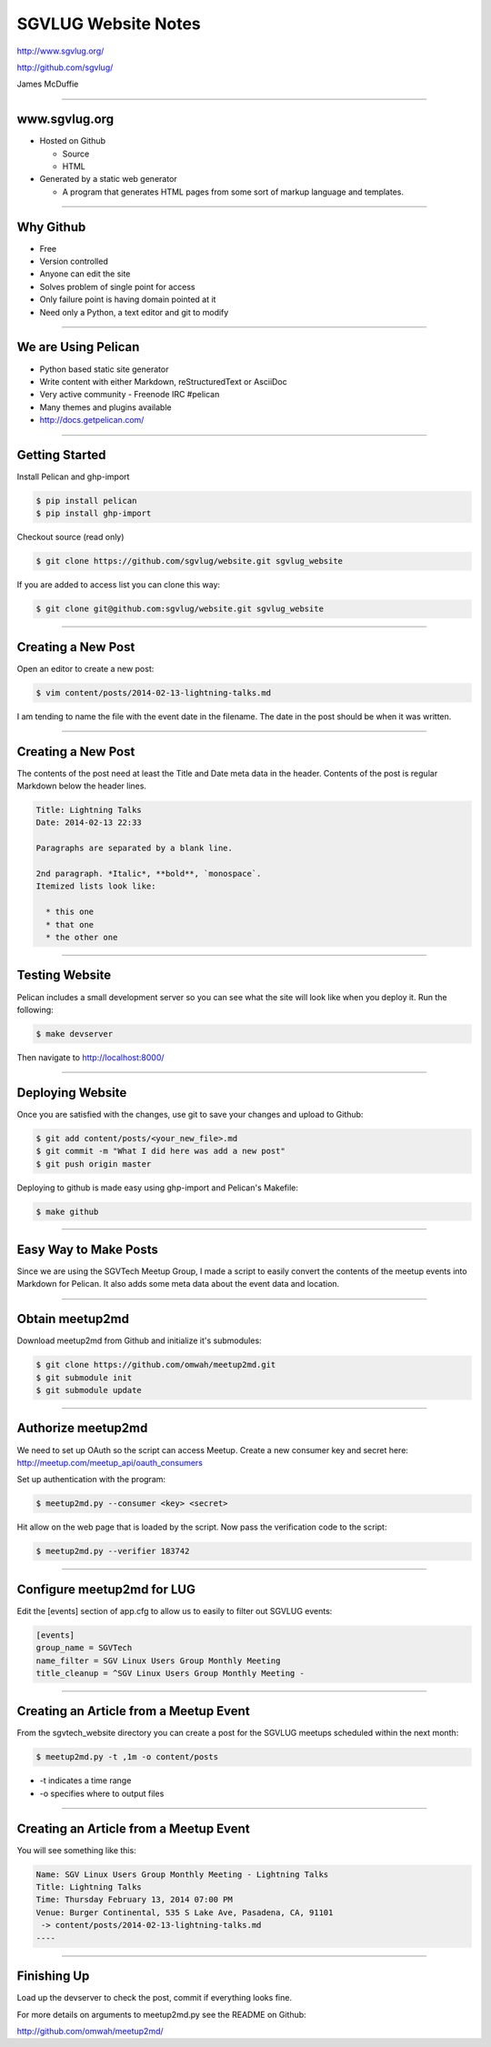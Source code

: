 ====================
SGVLUG Website Notes
====================

http://www.sgvlug.org/

http://github.com/sgvlug/

James McDuffie

----

www.sgvlug.org
==============

- Hosted on Github

  - Source
  - HTML

- Generated by a static web generator

  - A program that generates HTML pages from some sort of markup language and templates.

----

Why Github
=========

- Free
- Version controlled
- Anyone can edit the site
- Solves problem of single point for access
- Only failure point is having domain pointed at it
- Need only a Python, a text editor and git to modify

----

We are Using Pelican
====================

- Python based static site generator
- Write content with either Markdown, reStructuredText or AsciiDoc
- Very active community
  - Freenode IRC #pelican
- Many themes and plugins available
- http://docs.getpelican.com/

----

Getting Started
===============
    
Install Pelican and ghp-import

.. sourcecode:: shell-session

    $ pip install pelican
    $ pip install ghp-import

Checkout source (read only)

.. sourcecode:: shell-session

    $ git clone https://github.com/sgvlug/website.git sgvlug_website

If you are added to access list you can clone this way:

.. sourcecode:: shell-session

    $ git clone git@github.com:sgvlug/website.git sgvlug_website

----

Creating a New Post
===================

Open an editor to create a new post:

.. sourcecode:: shell-session

    $ vim content/posts/2014-02-13-lightning-talks.md

I am tending to name the file with the event date in the filename. The date in the post should be when it was written.

----

Creating a New Post
===================

The contents of the post need at least the Title and Date meta data in the header. Contents of the post is regular Markdown below the header lines.

.. sourcecode:: markdown

    Title: Lightning Talks
    Date: 2014-02-13 22:33

    Paragraphs are separated by a blank line.

    2nd paragraph. *Italic*, **bold**, `monospace`. 
    Itemized lists look like:

      * this one
      * that one
      * the other one

----

Testing Website
===============

Pelican includes a small development server so you can see what the site will look like when you deploy it. Run the following:

.. sourcecode:: shell-session

   $ make devserver

Then navigate to http://localhost:8000/

----

Deploying Website
=================

Once you are satisfied with the changes, use git to save your changes and upload to Github:

.. sourcecode:: shell-session

    $ git add content/posts/<your_new_file>.md
    $ git commit -m "What I did here was add a new post"
    $ git push origin master


Deploying to github is made easy using ghp-import and Pelican's Makefile:

.. sourcecode:: shell-session

   $ make github

----

Easy Way to Make Posts
======================

Since we are using the SGVTech Meetup Group, I made a script to easily convert the contents of the meetup events into Markdown for Pelican. It also adds some meta data about the event data and location.

----

Obtain meetup2md
================

Download meetup2md from Github and initialize it's submodules:

.. sourcecode:: shell-session

    $ git clone https://github.com/omwah/meetup2md.git
    $ git submodule init
    $ git submodule update

----

Authorize meetup2md
===================

We need to set up OAuth so the script can access Meetup. Create a new consumer key and secret here:
http://meetup.com/meetup_api/oauth_consumers

Set up authentication with the program:

.. sourcecode:: shell-session
    
    $ meetup2md.py --consumer <key> <secret>

Hit allow on the web page that is loaded by the script. Now pass the verification code to the script:

.. sourcecode:: shell-session

    $ meetup2md.py --verifier 183742

----

Configure meetup2md for LUG
===========================

Edit the [events] section of app.cfg to allow us to easily to filter out SGVLUG events:

.. sourcecode:: shell-session

    [events]
    group_name = SGVTech
    name_filter = SGV Linux Users Group Monthly Meeting
    title_cleanup = ^SGV Linux Users Group Monthly Meeting -

----

Creating an Article from a Meetup Event
=======================================

From the sgvtech_website directory you can create a post for the SGVLUG meetups scheduled within the next month:
    
.. sourcecode:: shell-session

    $ meetup2md.py -t ,1m -o content/posts

* -t indicates a time range
* -o specifies where to output files

----

Creating an Article from a Meetup Event
=======================================

You will see something like this:

.. sourcecode:: shell-session

    Name: SGV Linux Users Group Monthly Meeting - Lightning Talks
    Title: Lightning Talks
    Time: Thursday February 13, 2014 07:00 PM
    Venue: Burger Continental, 535 S Lake Ave, Pasadena, CA, 91101
     -> content/posts/2014-02-13-lightning-talks.md
    ----

----

Finishing Up
============

Load up the devserver to check the post, commit if everything looks fine.

For more details on arguments to meetup2md.py see the README on Github:

http://github.com/omwah/meetup2md/
